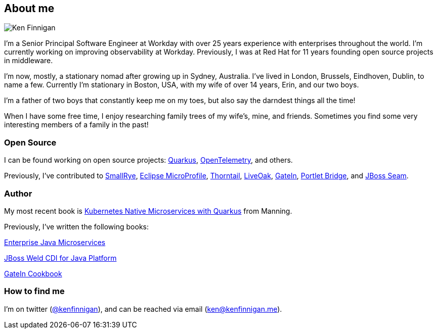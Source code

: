 == About me
:page-title: About
:page-description: software engineer, author, father, and hobby genealogist

image::portrait.png[Ken Finnigan]

I'm a Senior Principal Software Engineer at Workday
with over 25 years experience with enterprises throughout the world.
I'm currently working on improving observability at Workday.
Previously, I was at Red Hat for 11 years founding open source projects in middleware.

I'm now, mostly, a stationary nomad after growing up in Sydney, Australia.
I've lived in London, Brussels, Eindhoven, Dublin, to name a few.
Currently I'm stationary in Boston, USA,
with my wife of over 14 years, Erin, and our two boys.

I'm a father of two boys that constantly keep me on my toes,
but also say the darndest things all the time!

When I have some free time,
I enjoy researching family trees of my wife's, mine, and friends.
Sometimes you find some very interesting members of a family in the past!

=== Open Source

I can be found working on open source projects: https://github.com/quarkusio/quarkus[Quarkus, window="_blank"],
https://github.com/open-telemetry/opentelemetry-java[OpenTelemetry, window="_blank"], and others.

Previously, I've contributed to https://github.com/smallrye[SmallRye, window="_blank"],
https://microprofile.io/[Eclipse MicroProfile, window="_blank"],
https://github.com/thorntail[Thorntail, window="_blank"], https://github.com/liveoak-io[LiveOak, window="_blank"],
https://github.com/gatein/gatein-portal[GateIn, window="_blank"], https://github.com/portletbridge[Portlet Bridge, window="_blank"],
and https://github.com/seam[JBoss Seam, window="_blank"].

=== Author

My most recent book is
https://www.manning.com/books/kubernetes-native-microservices-with-quarkus-and-microprofile?utm_source=enterprisejavamicroservices&utm_medium=affiliate&utm_campaign=book_clingan_kubernetes_11_3_20&a_aid=enterprisejavamicroservices&a_bid=52b1302b[Kubernetes Native Microservices with Quarkus, and MicroProfile, window="_blank"]
from Manning.

Previously, I've written the following books:

https://www.manning.com/books/enterprise-java-microservices?utm_source=enterprisejavamicroservices&utm_medium=affiliate&utm_campaign=book_finnigan_enterprise_10_23_18&a_aid=enterprisejavamicroservices&a_bid=3ec69b50[Enterprise Java Microservices, window="_blank"]

https://www.amazon.com/JBoss-Weld-CDI-Java-Platform/dp/1782160183[JBoss Weld CDI for Java Platform, window="_blank"]

https://www.amazon.com/GateIn-Cookbook-Ken-Finnigan/dp/1849518629[GateIn Cookbook, window="_blank"]

=== How to find me

I'm on twitter (https://twitter.com/kenfinnigan[@kenfinnigan, window="_blank"]),
and can be reached via email (ken@kenfinnigan.me).
